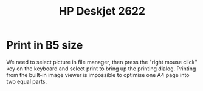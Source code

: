 :PROPERTIES:
:ID:       3d156ffc-3daf-42f1-8742-2112ff320ca2
:END:
#+title: HP Deskjet 2622

* Print in B5 size
We need to select picture in file manager, then press the "right mouse click" key on the
keyboard and select print to bring up the printing dialog. Printing from the built-in image
viewer is impossible to optimise one A4 page into two equal parts.
